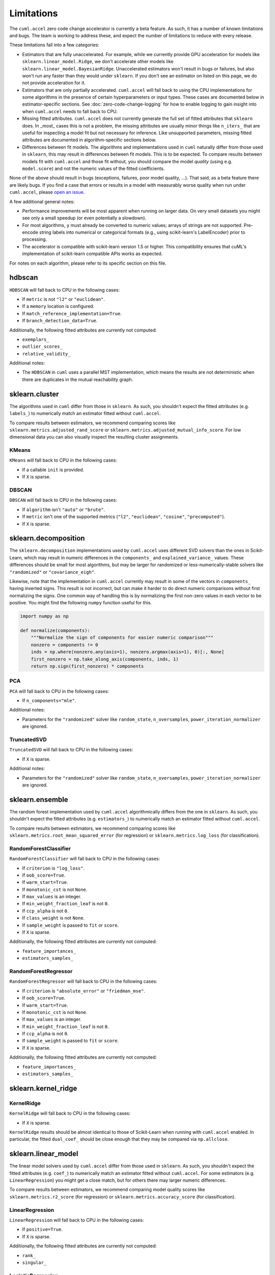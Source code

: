 Limitations
===========

The ``cuml.accel`` zero code change accelerator is currently a beta feature. As
such, it has a number of known limitations and bugs. The team is working to
address these, and expect the number of limitations to reduce with every
release.

These limitations fall into a few categories:

- Estimators that are fully unaccelerated. For example, while we currently
  provide GPU acceleration for models like ``sklearn.linear_model.Ridge``, we
  don't accelerate other models like ``sklearn.linear_model.BayesianRidge``.
  Unaccelerated estimators won't result in bugs or failures, but also won't run
  any faster than they would under ``sklearn``. If you don't see an estimator on
  listed on this page, we do not provide acceleration for it.

- Estimators that are only partially accelerated. ``cuml.accel`` will fall back
  to using the CPU implementations for some algorithms in the presence of
  certain hyperparameters or input types. These cases are documented below in
  estimator-specific sections. See :doc:`zero-code-change-logging` for how to
  enable logging to gain insight into when ``cuml.accel`` needs to fall back to
  CPU.

- Missing fitted attributes. ``cuml.accel`` does not currently generate the
  full set of fitted attributes that ``sklearn`` does. In _most_ cases this is
  not a problem, the missing attributes are usually minor things like
  ``n_iters_`` that are useful for inspecting a model fit but not necessary for
  inference. Like unsupported parameters, missing fitted attributes are
  documented in algorithm-specific sections below.

- Differences between fit models. The algorithms and implementations used in
  ``cuml`` naturally differ from those used in ``sklearn``, this may result in
  differences between fit models. This is to be expected. To compare results
  between models fit with ``cuml.accel`` and those fit without, you should
  compare the model *quality* (using e.g. ``model.score``) and not the numeric
  values of the fitted coefficients.

None of the above should result in bugs (exceptions, failures, poor model
quality, ...). That said, as a beta feature there are likely bugs. If you find
a case that errors or results in a model with measurably worse quality when
run under ``cuml.accel``, please `open an issue`_.

A few additional general notes:

- Performance improvements will be most apparent when running on larger data.
  On very small datasets you might see only a small speedup (or even
  potentially a slowdown).

- For most algorithms, ``y`` must already be converted to numeric values;
  arrays of strings are not supported. Pre-encode string labels into numerical
  or categorical formats (e.g., using scikit-learn's LabelEncoder) prior to
  processing.

- The accelerator is compatible with scikit-learn version 1.5 or higher. This
  compatibility ensures that cuML's implementation of scikit-learn compatible
  APIs works as expected.

For notes on each algorithm, please refer to its specific section on this file.


hdbscan
-------

``HDBSCAN`` will fall back to CPU in the following cases:

- If ``metric`` is not ``"l2"`` or ``"euclidean"``.
- If a ``memory`` location is configured.
- If ``match_reference_implementation=True``.
- If ``branch_detection_data=True``.

Additionally, the following fitted attributes are currently not computed:

- ``exemplars_``
- ``outlier_scores_``
- ``relative_validity_``

Additional notes:

- The ``HDBSCAN`` in ``cuml`` uses a parallel MST implementation, which means
  the results are not deterministic when there are duplicates in the mutual
  reachability graph.


sklearn.cluster
---------------

The algorithms used in ``cuml`` differ from those in ``sklearn``. As such, you
shouldn't expect the fitted attributes (e.g. ``labels_``) to numerically match
an estimator fitted without ``cuml.accel``.

To compare results between estimators, we recommend comparing scores like
``sklearn.metrics.adjusted_rand_score`` or
``sklearn.metrics.adjusted_mutual_info_score``. For low dimensional data you
can also visually inspect the resulting cluster assignments.

KMeans
^^^^^^

``KMeans`` will fall back to CPU in the following cases:

- If a callable ``init`` is provided.
- If ``X`` is sparse.

DBSCAN
^^^^^^

``DBSCAN`` will fall back to CPU in the following cases:

- If ``algorithm`` isn't ``"auto"`` or ``"brute"``.
- If ``metric`` isn't one of the supported metrics (``"l2"``, ``"euclidean"``, ``"cosine"``, ``"precomputed"``).
- If ``X`` is sparse.


sklearn.decomposition
---------------------

The ``sklearn.decomposition`` implementations used by ``cuml.accel`` uses
different SVD solvers than the ones in Scikit-Learn, which may result in
numeric differences in the ``components_`` and ``explained_variance_`` values.
These differences should be small for most algorithms, but may be larger for
randomized or less-numerically-stable solvers like ``"randomized"`` or
``"covariance_eigh"``.

Likewise, note that the implementation in ``cuml.accel`` currently may result
in some of the vectors in ``components_`` having inverted signs. This result is
not incorrect, but can make it harder to do direct numeric comparisons without
first normalizing the signs. One common way of handling this is by normalizing
the first non-zero values in each vector to be positive. You might find the
following ``numpy`` function useful for this.

.. code-block:: python

    import numpy as np

    def normalize(components):
        """Normalize the sign of components for easier numeric comparison"""
        nonzero = components != 0
        inds = np.where(nonzero.any(axis=1), nonzero.argmax(axis=1), 0)[:, None]
        first_nonzero = np.take_along_axis(components, inds, 1)
        return np.sign(first_nonzero) * components

PCA
^^^

``PCA`` will fall back to CPU in the following cases:

- If ``n_components="mle"``.

Additional notes:

- Parameters for the ``"randomized"`` solver like ``random_state``,
  ``n_oversamples``, ``power_iteration_normalizer`` are ignored.

TruncatedSVD
^^^^^^^^^^^^

``TruncatedSVD`` will fall back to CPU in the following cases:

- If ``X`` is sparse.


Additional notes:

- Parameters for the ``"randomized"`` solver like ``random_state``,
  ``n_oversamples``, ``power_iteration_normalizer`` are ignored.


sklearn.ensemble
----------------

The random forest implementation used by ``cuml.accel`` algorithmically
differs from the one in ``sklearn``. As such, you
shouldn't expect the fitted attributes (e.g. ``estimators_``) to numerically match
an estimator fitted without ``cuml.accel``.

To compare results between estimators, we recommend comparing scores like
``sklearn.metrics.root_mean_squared_error`` (for regression) or
``sklearn.metrics.log_loss`` (for classification).

RandomForestClassifier
^^^^^^^^^^^^^^^^^^^^^^

``RandomForestClassifier`` will fall back to CPU in the following cases:

- If ``criterion`` is ``"log_loss"``.
- If ``oob_score=True``.
- If ``warm_start=True``.
- If ``monotonic_cst`` is not ``None``.
- If ``max_values`` is an integer.
- If ``min_weight_fraction_leaf`` is not ``0``.
- If ``ccp_alpha`` is not ``0``.
- If ``class_weight`` is not ``None``.
- If ``sample_weight`` is passed to ``fit`` or ``score``.
- If ``X`` is sparse.

Additionally, the following fitted attributes are currently not computed:

- ``feature_importances_``
- ``estimators_samples_``

RandomForestRegressor
^^^^^^^^^^^^^^^^^^^^^

``RandomForestRegressor`` will fall back to CPU in the following cases:

- If ``criterion`` is ``"absolute_error"`` or ``"friedman_mse"``.
- If ``oob_score=True``.
- If ``warm_start=True``.
- If ``monotonic_cst`` is not ``None``.
- If ``max_values`` is an integer.
- If ``min_weight_fraction_leaf`` is not ``0``.
- If ``ccp_alpha`` is not ``0``.
- If ``sample_weight`` is passed to ``fit`` or ``score``.
- If ``X`` is sparse.

Additionally, the following fitted attributes are currently not computed:

- ``feature_importances_``
- ``estimators_samples_``


sklearn.kernel_ridge
--------------------

KernelRidge
^^^^^^^^^^^

``KernelRidge`` will fall back to CPU in the following cases:

- If ``X`` is sparse.

``KernelRidge`` results should be almost identical to those of Scikit-Learn
when running with ``cuml.accel`` enabled. In particular, the fitted
``dual_coef_`` should be close enough that they may be compared via
``np.allclose``.


sklearn.linear_model
--------------------

The linear model solvers used by ``cuml.accel`` differ from those used in
``sklearn``. As such, you shouldn't expect the fitted attributes (e.g.
``coef_``) to numerically match an estimator fitted without ``cuml.accel``. For
some estimators (e.g. ``LinearRegression``) you might get a close match, but
for others there may larger numeric differences.

To compare results between estimators, we recommend comparing model quality
scores like ``sklearn.metrics.r2_score`` (for regression) or
``sklearn.metrics.accuracy_score`` (for classification).

LinearRegression
^^^^^^^^^^^^^^^^

``LinearRegression`` will fall back to CPU in the following cases:

- If ``positive=True``.
- If ``X`` is sparse.

Additionally, the following fitted attributes are currently not computed:

- ``rank_``
- ``singular_``

LogisticRegression
^^^^^^^^^^^^^^^^^^

``LogisticRegression`` currently should never fall back to CPU.

ElasticNet
^^^^^^^^^^

``ElasticNet`` will fall back to CPU in the following cases:

- If ``positive=True``.
- If ``warm_start=True``.
- If ``precompute`` is not ``False``.
- If ``X`` is sparse.

Additionally, the following fitted attributes are currently not computed:

- ``dual_gap_``
- ``n_iter_``

Ridge
^^^^^

``Ridge`` will fall back to CPU in the following cases:

- If ``positive=True``.
- If ``solver="lbfgs"``.
- If ``X`` is sparse.
- If ``y`` is multioutput.

Additionally, the following fitted attributes are currently not computed:

- ``n_iter_``

Lasso
^^^^^

``Lasso`` will fall back to CPU in the following cases:

- If ``positive=True``.
- If ``warm_start=True``.
- If ``precompute`` is not ``False``.
- If ``X`` is sparse.

Additionally, the following fitted attributes are currently not computed:

- ``dual_gap_``
- ``n_iter_``


sklearn.manifold
----------------

TSNE
^^^^

``TSNE`` will fall back to CPU in the following cases:

- If ``n_components`` is not ``2``.
- If ``init`` is an array.

Additionally, the following fitted attributes are currently not computed:

- ``n_iter_``

Additional notes:

- Even with a ``random_state``, the TSNE implementation used by ``cuml.accel``
  isn't completely deterministic.

While the exact numerical output for TSNE may differ from that obtained without
``cuml.accel``, we expect the *quality* of results will be approximately as
good in most cases. Beyond comparing the visual representation, you may find
comparing the trustworthiness score (computed via
``sklearn.manifold.trustworthiness``) or the ``kl_divergence_`` fitted
attribute useful.


sklearn.neighbors
-----------------

NearestNeighbors
^^^^^^^^^^^^^^^^

``NearestNeighbors`` will fall back to CPU in the following cases:

- If ``metric`` is not one of the supported metrics ( ``"l2"``,
  ``"euclidean"``, ``"l1"``, ``"cityblock"``, ``"manhattan"``, ``"taxicab"``,
  ``"canberra"``, ``"minkowski"``, ``"lp"``, ``"chebyshev"``, ``"linf"``,
  ``"jensenshannon"``, ``"cosine"``, ``"correlation"``, ``"inner_product"``,
  ``"sqeuclidean"``, ``"haversine"``).

Additional notes:

- The ``algorithm`` parameter is ignored, the GPU accelerated ``"brute"``
  implementation in cuml will always be used.

- The ``radius_neighbors`` method isn't implemented in cuml and will always
  fall back to CPU.

KNeighborsClassifier
^^^^^^^^^^^^^^^^^^^^

``KNeighborsClassifier`` will fall back to CPU in the following cases:

- If ``metric`` is not one of the supported metrics ( ``"l2"``,
  ``"euclidean"``, ``"l1"``, ``"cityblock"``, ``"manhattan"``, ``"taxicab"``,
  ``"canberra"``, ``"minkowski"``, ``"lp"``, ``"chebyshev"``, ``"linf"``,
  ``"jensenshannon"``, ``"cosine"``, ``"correlation"``, ``"inner_product"``,
  ``"sqeuclidean"``, ``"haversine"``).
- If ``weights`` is not ``"uniform"``.

Additional notes:

- The ``algorithm`` parameter is ignored, the GPU accelerated ``"brute"``
  implementation in cuml will always be used.

KNeighborsRegressor
^^^^^^^^^^^^^^^^^^^

``KNeighborsRegressor`` will fall back to CPU in the following cases:

- If ``metric`` is not one of the supported metrics ( ``"l2"``,
  ``"euclidean"``, ``"l1"``, ``"cityblock"``, ``"manhattan"``, ``"taxicab"``,
  ``"canberra"``, ``"minkowski"``, ``"lp"``, ``"chebyshev"``, ``"linf"``,
  ``"jensenshannon"``, ``"cosine"``, ``"correlation"``, ``"inner_product"``,
  ``"sqeuclidean"``, ``"haversine"``).
- If ``weights`` is not ``"uniform"``.

Additional notes:

- The ``algorithm`` parameter is ignored, the GPU accelerated ``"brute"``
  implementation in cuml will always be used.


sklearn.svm
-----------

The SVM used by ``cuml.accel`` differ from those used in ``sklearn``. As such,
you shouldn't expect the fitted attributes (e.g. ``coef_`` or
``support_vectors_``) to numerically match an estimator fitted without
``cuml.accel``.

To compare results between estimators, we recommend comparing model quality
scores like ``sklearn.metrics.r2_score`` (for regression) or
``sklearn.metrics.accuracy_score`` (for classification).

SVC
^^^

``SVC`` will fall back to CPU in the following cases:

- If ``kernel="precomputed"`` or is a callable.
- If ``X`` is sparse.
- If ``y`` is multiclass.

Additionally, the following fitted attributes are currently not computed:

- ``class_weight_``
- ``n_iter_``

SVR
^^^

``SVR`` will fall back to CPU in the following cases:

- If ``kernel="precomputed"`` or is a callable.
- If ``X`` is sparse.

Additionally, the following fitted attributes are currently not computed:

- ``n_iter_``


umap
----

``UMAP`` will fall back to CPU in the following cases:

- If ``init`` is not ``"random"`` or ``"spectral"``.
- If ``metric`` is not one of the supported metrics (``"l1"``, ``"cityblock"``,
  ``"taxicab"``, ``"manhattan"``, ``"euclidean"``, ``"l2"``, ``"sqeuclidean"``,
  ``"canberra"``, ``"minkowski"``, ``"chebyshev"``, ``"linf"``, ``"cosine"``,
  ``"correlation"``, ``"hellinger"``, ``"hamming"``, ``"jaccard"``).
- If ``target_metric`` is not one of the supported metrics (``"categorical"``,
  ``"l2"``, ``"euclidean"``).
- If ``unique=True``.
- If ``densmap=True``.

Additional notes:

- Reproducibility with the use of a seed (the ``random_state`` parameter) comes
  at the relative expense of performance.

- Parallelism during the optimization stage implies numerical imprecisions,
  which can lead to difference in the results between CPU and GPU in general.

While the exact numerical output for UMAP may differ from that obtained without
``cuml.accel``, we expect the *quality* of results will be approximately as
good in most cases. Beyond comparing the visual representation, you may find
comparing the trustworthiness score (computed via
``sklearn.manifold.trustworthiness``) useful.


.. _open an issue: https://github.com/rapidsai/cuml/issues
